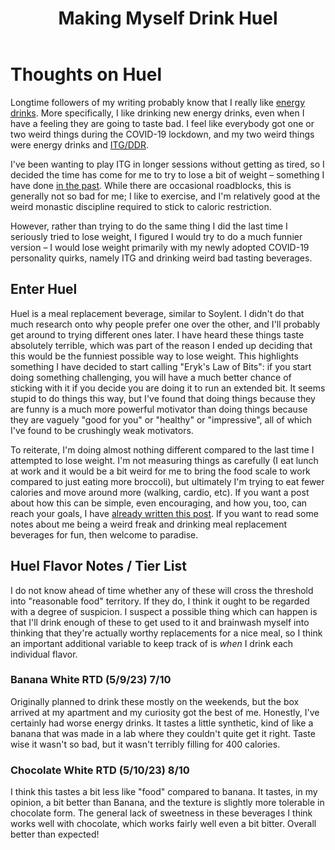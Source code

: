 #+TITLE: Making Myself Drink Huel
* Thoughts on Huel

Longtime followers of my writing probably know that I really like [[https://planetbanatt.net/articles/energydrink.html][energy drinks]]. More specifically, I like drinking new energy drinks, even when I have a feeling they are going to taste bad. I feel like everybody got one or two weird things during the COVID-19 lockdown, and my two weird things were energy drinks and [[https://planetbanatt.net/articles/dancegames.html][ITG/DDR]]. 

I've been wanting to play ITG in longer sessions without getting as tired, so I decided the time has come for me to try to lose a bit of weight -- something I have done [[https://planetbanatt.net/articles/health.html][in the past]]. While there are occasional roadblocks, this is generally not so bad for me; I like to exercise, and I'm relatively good at the weird monastic discipline required to stick to caloric restriction. 

However, rather than trying to do the same thing I did the last time I seriously tried to lose weight, I figured I would try to do a much funnier version -- I would lose weight primarily with my newly adopted COVID-19 personality quirks, namely ITG and drinking weird bad tasting beverages.

** Enter Huel

Huel is a meal replacement beverage, similar to Soylent. I didn't do that much research onto why people prefer one over the other, and I'll probably get around to trying different ones later. I have heard these things taste absolutely terrible, which was part of the reason I ended up deciding that this would be the funniest possible way to lose weight. This highlights something I have decided to start calling "Eryk's Law of Bits": if you start doing something challenging, you will have a much better chance of sticking with it if you decide you are doing it to run an extended bit. It seems stupid to do things this way, but I've found that doing things because they are funny is a much more powerful motivator than doing things because they are vaguely "good for you" or "healthy" or "impressive", all of which I've found to be crushingly weak motivators. 

To reiterate, I'm doing almost nothing different compared to the last time I attempted to lose weight. I'm not measuring things as carefully (I eat lunch at work and it would be a bit weird for me to bring the food scale to work compared to just eating more broccoli), but ultimately I'm trying to eat fewer calories and move around more (walking, cardio, etc). If you want a post about how this can be simple, even encouraging, and how you, too, can reach your goals, I have [[https://planetbanatt.net/articles/health.html][already written this post]]. If you want to read some notes about me being a weird freak and drinking meal replacement beverages for fun, then welcome to paradise. 

** Huel Flavor Notes / Tier List

I do not know ahead of time whether any of these will cross the threshold into "reasonable food" territory. If they do, I think it ought to be regarded with a degree of suspicion. I suspect a possible thing which can happen is that I'll drink enough of these to get used to it and brainwash myself into thinking that they're actually worthy replacements for a nice meal, so I think an important additional variable to keep track of is /when/ I drink each individual flavor. 

*** Banana White RTD (5/9/23) 7/10

Originally planned to drink these mostly on the weekends, but the box arrived at my apartment and my curiosity got the best of me. Honestly, I've certainly had worse energy drinks. It tastes a little synthetic, kind of like a banana that was made in a lab where they couldn't quite get it right. Taste wise it wasn't so bad, but it wasn't terribly filling for 400 calories.

*** Chocolate White RTD (5/10/23) 8/10

I think this tastes a bit less like "food" compared to banana. It tastes, in my opinion, a bit better than Banana, and the texture is slightly more tolerable in chocolate form. The general lack of sweetness in these beverages I think works well with chocolate, which works fairly well even a bit bitter. Overall better than expected! 


